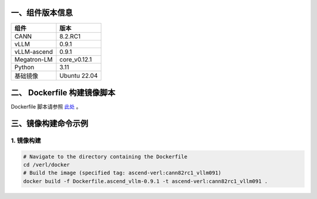一、组件版本信息
----------------

=========== ============
组件        版本
=========== ============
CANN        8.2.RC1
vLLM        0.9.1
vLLM-ascend 0.9.1
Megatron-LM core_v0.12.1
Python      3.11
基础镜像    Ubuntu 22.04
=========== ============

二、 Dockerfile 构建镜像脚本
---------------------------

Dockerfile 脚本请参照 `此处 <https://github.com/songyy29/verl/blob/main/docker/Dockerfile.ascend_vllm-0.9.1>`_ 。


三、镜像构建命令示例
--------------------

1. 镜像构建
~~~~~~~~~~~~~~~~~~~

.. code:: bash

   # Navigate to the directory containing the Dockerfile 
   cd /verl/docker
   # Build the image (specified tag: ascend-verl:cann82rc1_vllm091) 
   docker build -f Dockerfile.ascend_vllm-0.9.1 -t ascend-verl:cann82rc1_vllm091 .
